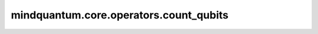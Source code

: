 mindquantum.core.operators.count_qubits
========================================

.. py:function:: mindquantum.core.operators.count_qubits(operator)

    计算未使用的量子比特被删除之前的量子比特数目。

    .. note::
        在某些情况下，我们需要删除未使用的索引。

    参数：
        - **operator** (Union[FermionOperator, QubitOperator, QubitExcitationOperator]) - `operator` 算子类型为FermionOperator、QubitOperator或QubitExcitationOperator。

    返回：
        int，运算符作用的最小量子比特数。

    异常：
        - **TypeError** - 类型无效的运算符。
